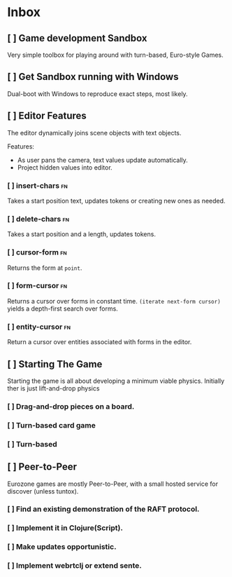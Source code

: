 * Inbox
** [ ] Game development Sandbox
DEADLINE: <2021-03-31 Wed> SCHEDULED: <2021-03-17 Wed>

Very simple toolbox for playing around with turn-based, Euro-style Games.
** [ ] Get Sandbox running with Windows
SCHEDULED: <2021-03-18 Thu>

Dual-boot with Windows to reproduce exact steps, most likely.
** [ ] Editor Features
The editor dynamically joins scene objects with text objects.

Features:
- As user pans the camera, text values update automatically.
- Project hidden values into editor.

*** [ ] insert-chars :fn:
Takes a start position text, updates tokens or creating new ones as needed.
*** [ ] delete-chars :fn:
Takes a start position and a length, updates tokens.
*** [ ] cursor-form :fn:
Returns the form at ~point~.
*** [ ] form-cursor :fn:
Returns a cursor over forms in constant time. ~(iterate next-form cursor)~
yields a depth-first search over forms.
*** [ ] entity-cursor :fn:
Return a cursor over entities associated with forms in the editor.
** [ ] Starting The Game
Starting the game is all about developing a minimum viable physics. Initially
ther is just lift-and-drop physics

*** [ ] Drag-and-drop pieces on a board.
*** [ ] Turn-based card game
*** [ ] Turn-based
** [ ] Peer-to-Peer
Eurozone games are mostly Peer-to-Peer, with a small hosted service for discover (unless tuntox).

*** [ ] Find an existing demonstration of the RAFT protocol.
*** [ ] Implement it in Clojure(Script).
*** [ ] Make updates opportunistic.
*** [ ] Implement webrtclj or extend sente.
